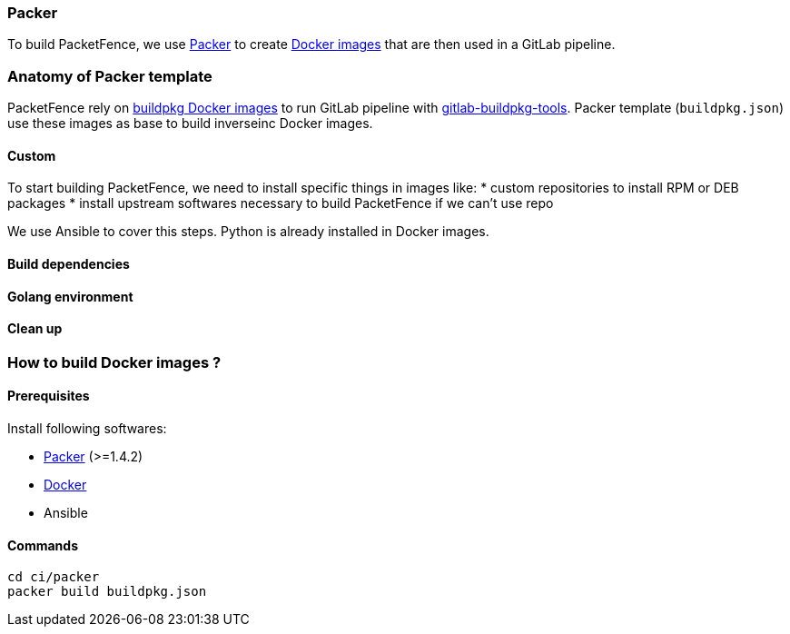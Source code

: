 === Packer

To build PacketFence, we use link:http://packer.io[Packer] to create link:https://hub.docker.com/u/inverseinc[Docker images] that are then used in a GitLab pipeline.


=== Anatomy of Packer template

PacketFence rely on link:https://hub.docker.com/u/buildpkg[buildpkg Docker
images] to run GitLab pipeline with
link:https://gitlab.com/Orange-OpenSource/gitlab-buildpkg-tools[gitlab-buildpkg-tools]. Packer
template ([filename]`buildpkg.json`) use these images as base to build
inverseinc Docker images.

==== Custom

To start building PacketFence, we need to install specific things in images
like:
* custom repositories to install RPM or DEB packages
* install upstream softwares necessary to build PacketFence if we can't use repo

We use Ansible to cover this steps. Python is already installed in Docker images.


==== Build dependencies

==== Golang environment

==== Clean up

=== How to build Docker images ?

==== Prerequisites

.Install following softwares:
* http://packer.io/intro/getting-started/install.html[Packer] (>=1.4.2)
* https://docs.docker.com/install/[Docker]
* Ansible

==== Commands
[source,bash]
----
cd ci/packer
packer build buildpkg.json
----
